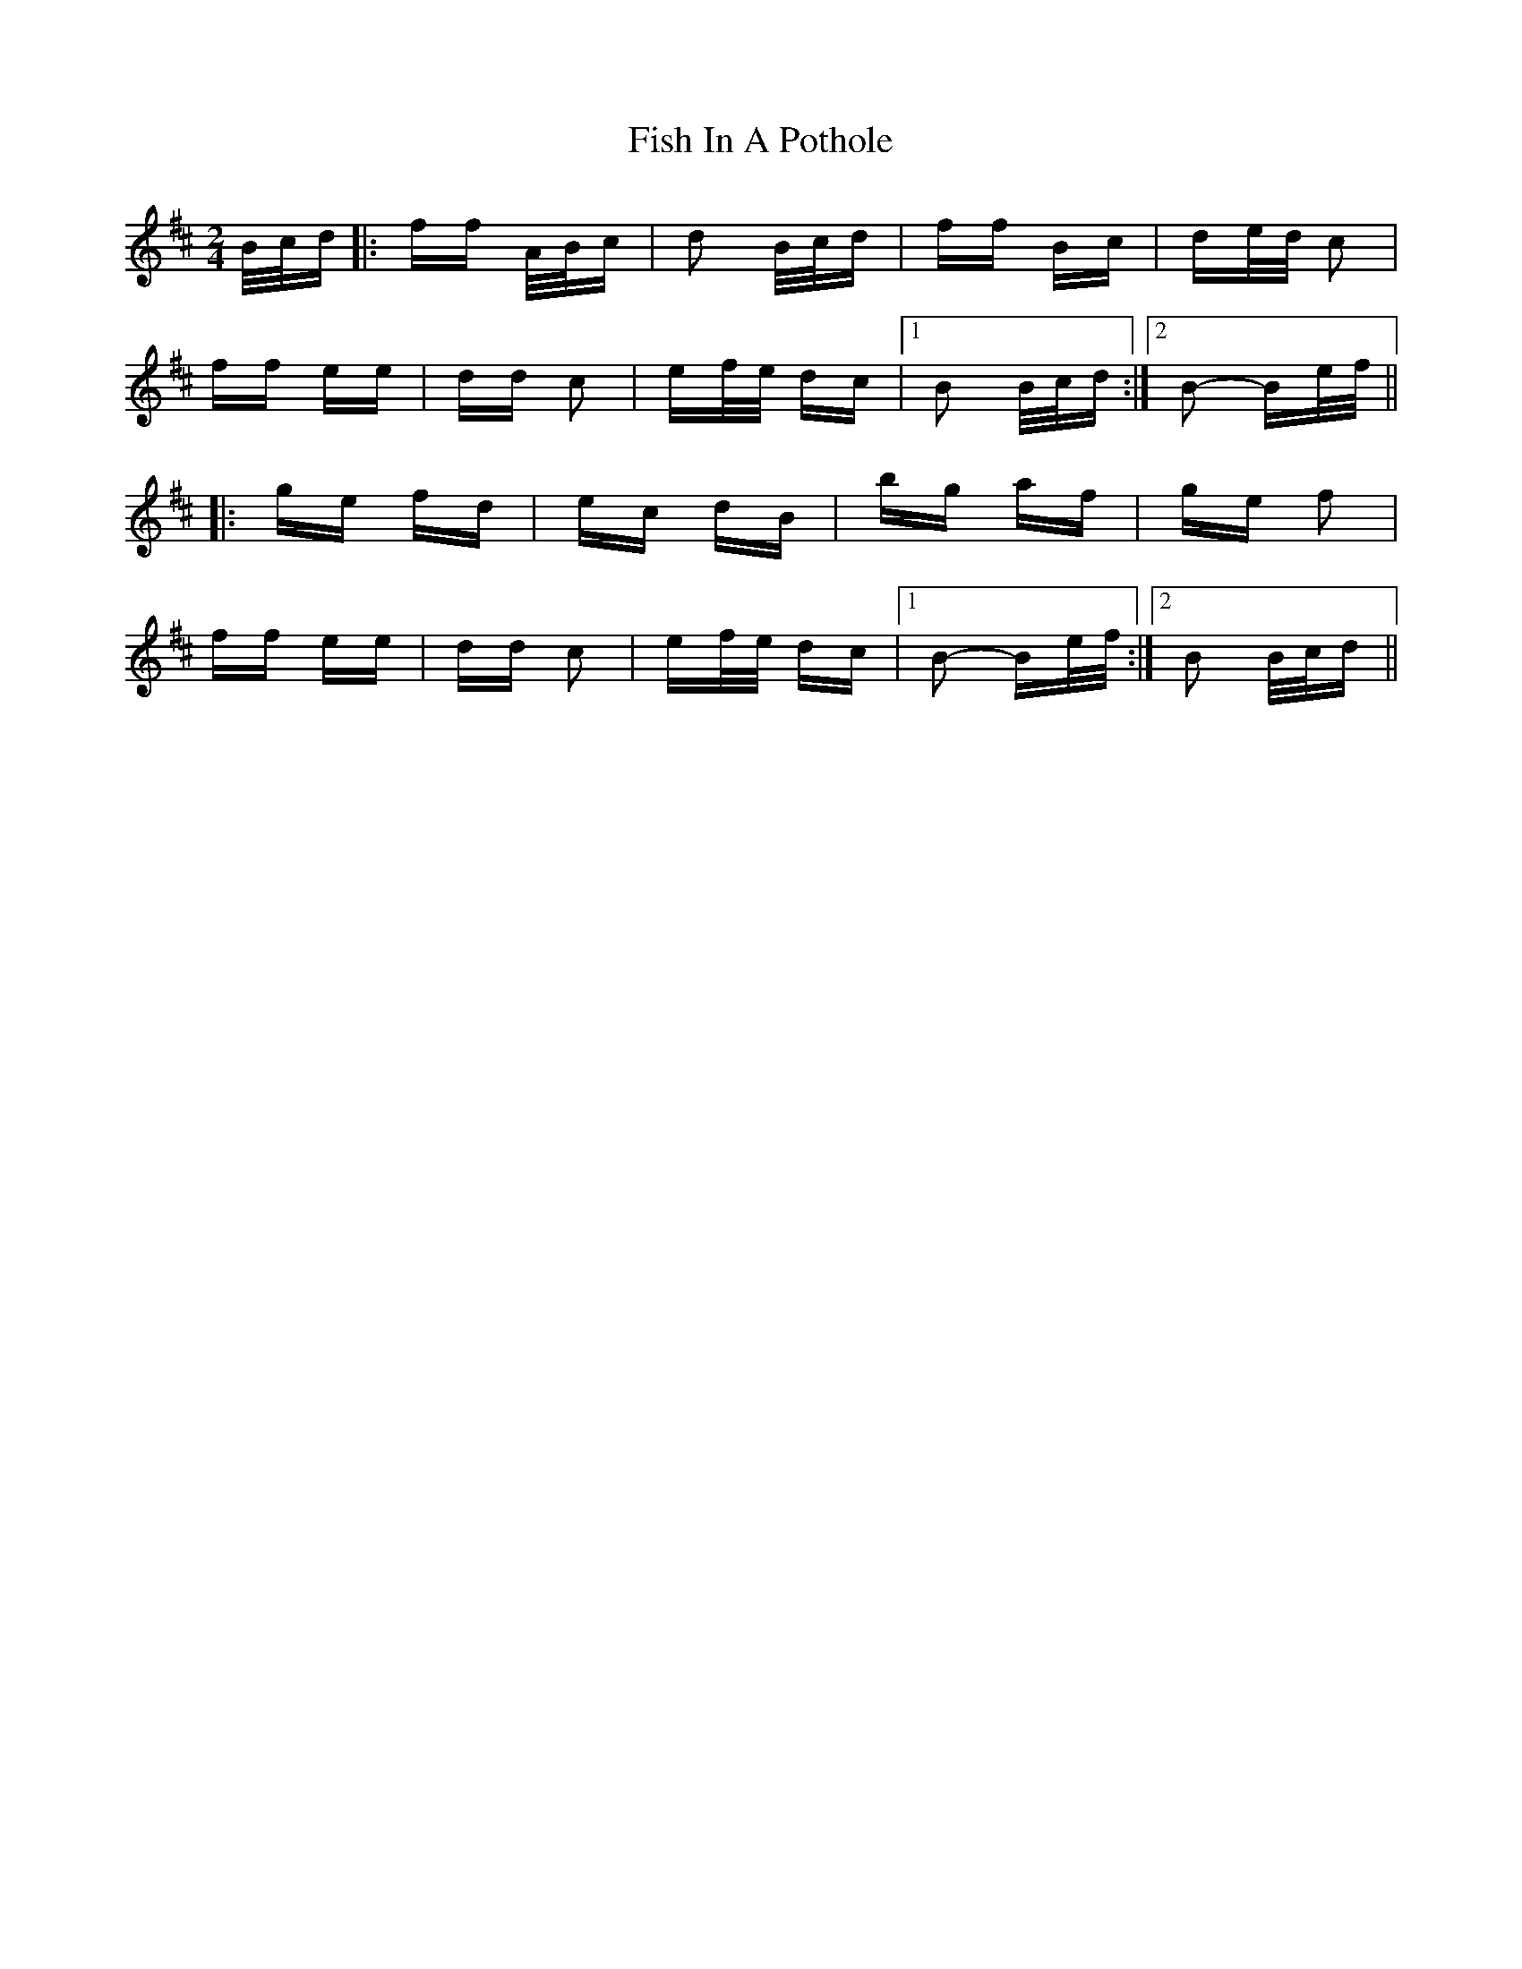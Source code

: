 X: 13203
T: Fish In A Pothole
R: polka
M: 2/4
K: Bminor
B/c/d|:ff A/B/c|d2 B/c/d|ff Bc|de/d/ c2|
ff ee|dd c2|ef/e/ dc|1 B2 B/c/d:|2 B2- Be/f/||
|:ge fd|ec dB|bg af|ge f2|
ff ee|dd c2|ef/e/ dc|1 B2- Be/f/:|2 B2 B/c/d||

